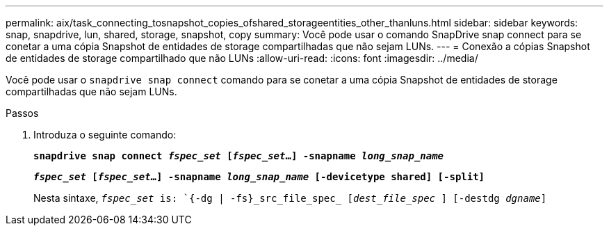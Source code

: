 ---
permalink: aix/task_connecting_tosnapshot_copies_ofshared_storageentities_other_thanluns.html 
sidebar: sidebar 
keywords: snap, snapdrive, lun, shared, storage, snapshot, copy 
summary: Você pode usar o comando SnapDrive snap connect para se conetar a uma cópia Snapshot de entidades de storage compartilhadas que não sejam LUNs. 
---
= Conexão a cópias Snapshot de entidades de storage compartilhado que não LUNs
:allow-uri-read: 
:icons: font
:imagesdir: ../media/


[role="lead"]
Você pode usar o `snapdrive snap connect` comando para se conetar a uma cópia Snapshot de entidades de storage compartilhadas que não sejam LUNs.

.Passos
. Introduza o seguinte comando:
+
`*snapdrive snap connect _fspec_set_ [_fspec_set_...] -snapname _long_snap_name_*`

+
`*_fspec_set_ [_fspec_set_...] -snapname _long_snap_name_ [-devicetype shared] [-split]*`

+
Nesta sintaxe, `_fspec_set_ is: `{-dg | -fs}_src_file_spec_ [_dest_file_spec_ ] [-destdg _dgname_]`


